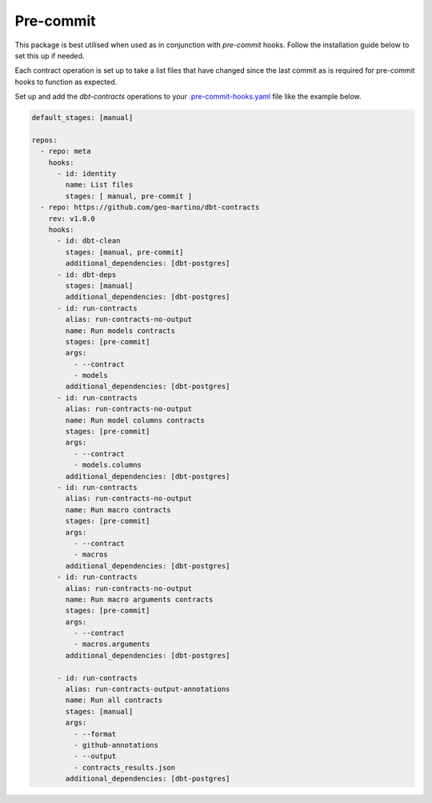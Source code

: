 
.. _precommit:

Pre-commit
==========

This package is best utilised when used as in conjunction with `pre-commit` hooks.
Follow the installation guide below to set this up if needed.

Each contract operation is set up to take a list files that have changed since the last commit
as is required for pre-commit hooks to function as expected.

Set up and add the `dbt-contracts` operations to your `.pre-commit-hooks.yaml <https://pre-commit.com/#2-add-a-pre-commit-configuration>`_
file like the example below.

.. code-block:: yaml

  default_stages: [manual]

  repos:
    - repo: meta
      hooks:
        - id: identity
          name: List files
          stages: [ manual, pre-commit ]
    - repo: https://github.com/geo-martino/dbt-contracts
      rev: v1.0.0
      hooks:
        - id: dbt-clean
          stages: [manual, pre-commit]
          additional_dependencies: [dbt-postgres]
        - id: dbt-deps
          stages: [manual]
          additional_dependencies: [dbt-postgres]
        - id: run-contracts
          alias: run-contracts-no-output
          name: Run models contracts
          stages: [pre-commit]
          args:
            - --contract
            - models
          additional_dependencies: [dbt-postgres]
        - id: run-contracts
          alias: run-contracts-no-output
          name: Run model columns contracts
          stages: [pre-commit]
          args:
            - --contract
            - models.columns
          additional_dependencies: [dbt-postgres]
        - id: run-contracts
          alias: run-contracts-no-output
          name: Run macro contracts
          stages: [pre-commit]
          args:
            - --contract
            - macros
          additional_dependencies: [dbt-postgres]
        - id: run-contracts
          alias: run-contracts-no-output
          name: Run macro arguments contracts
          stages: [pre-commit]
          args:
            - --contract
            - macros.arguments
          additional_dependencies: [dbt-postgres]

        - id: run-contracts
          alias: run-contracts-output-annotations
          name: Run all contracts
          stages: [manual]
          args:
            - --format
            - github-annotations
            - --output
            - contracts_results.json
          additional_dependencies: [dbt-postgres]
